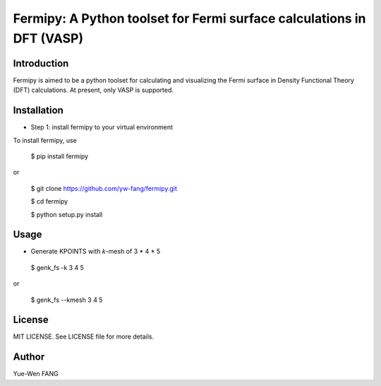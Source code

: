 #######################################################################
Fermipy: A Python toolset for Fermi surface calculations in DFT (VASP)
#######################################################################

=============
Introduction
=============

Fermipy is aimed to be a python toolset for calculating and visualizing the
Fermi surface in Density Functional Theory (DFT) calculations. At present,
only VASP is supported.

=============
Installation
=============

- Step 1: install fermipy to your virtual environment

To install fermipy, use

 $ pip install fermipy

or

 $ git clone https://github.com/yw-fang/fermipy.git

 $ cd fermipy

 $ python setup.py install



=============
Usage
=============

- Generate KPOINTS with *k*-mesh of 3 * 4 * 5

 $ genk_fs -k 3 4 5

or

 $ genk_fs --kmesh 3 4 5

=============
License
=============

MIT LICENSE. See LICENSE file for more details.

=============
Author
=============

Yue-Wen FANG
